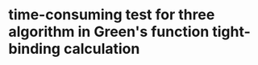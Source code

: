 * time-consuming test for three algorithm in Green's function tight-binding calculation
[[file:time_report.png]]
